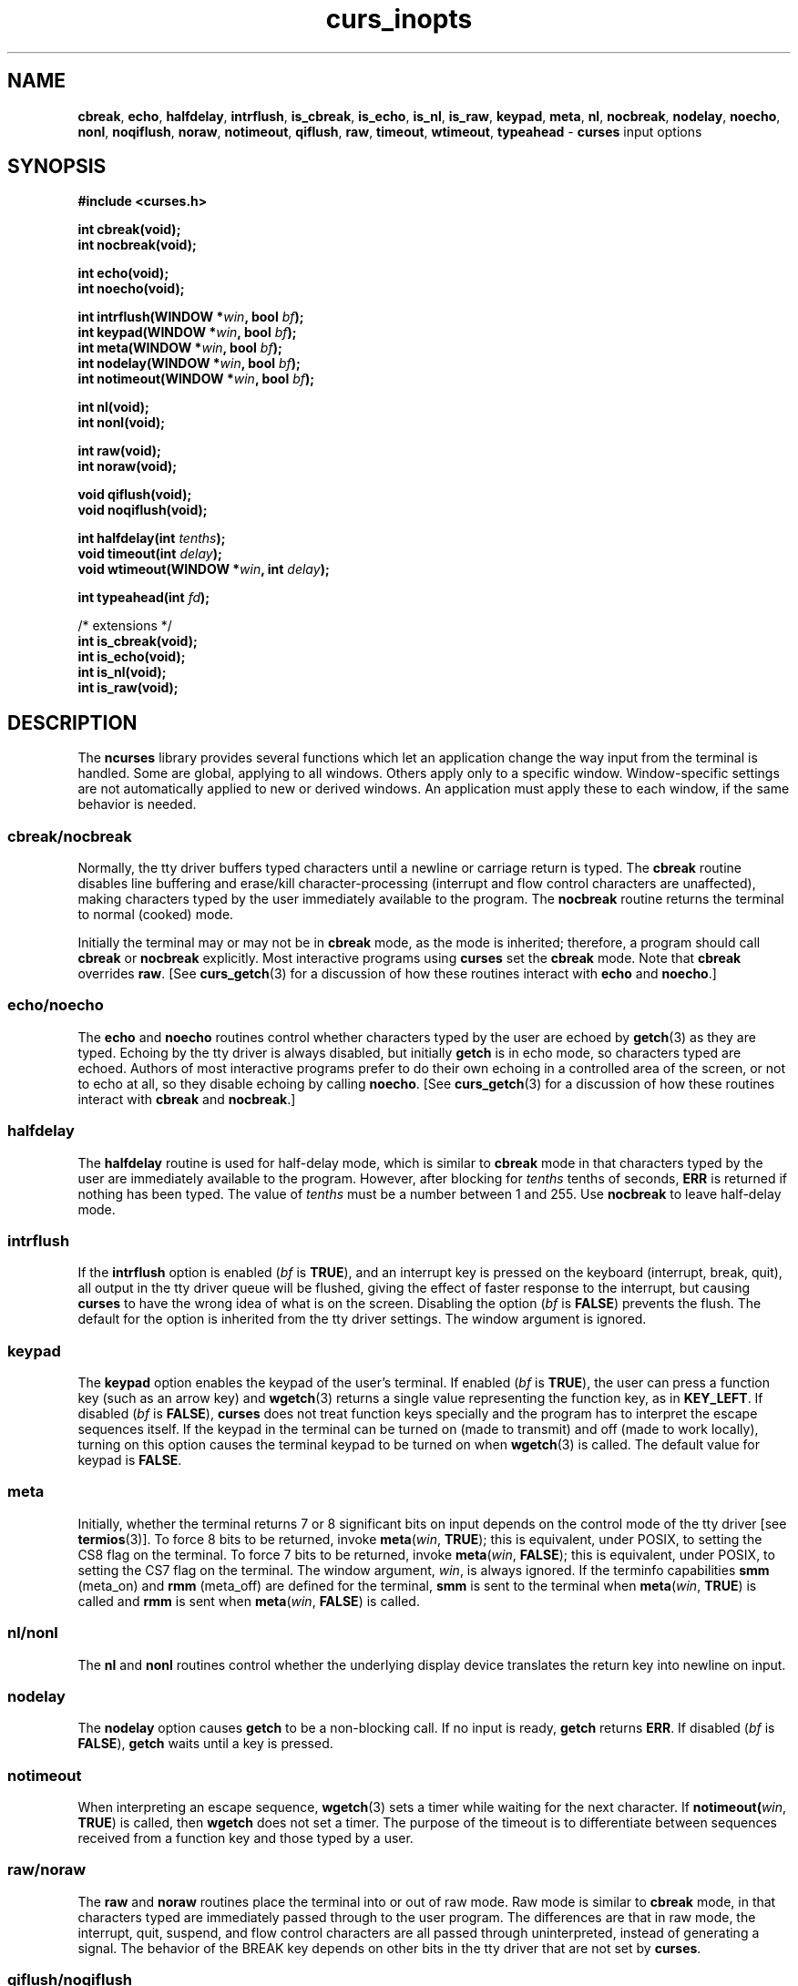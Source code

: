 '\" t
.\" $OpenBSD: curs_inopts.3,v 1.8 2010/01/12 23:21:59 nicm Exp $
.\"
.\"***************************************************************************
.\" Copyright 2018-2022,2023 Thomas E. Dickey                                *
.\" Copyright 1998-2016,2017 Free Software Foundation, Inc.                  *
.\"                                                                          *
.\" Permission is hereby granted, free of charge, to any person obtaining a  *
.\" copy of this software and associated documentation files (the            *
.\" "Software"), to deal in the Software without restriction, including      *
.\" without limitation the rights to use, copy, modify, merge, publish,      *
.\" distribute, distribute with modifications, sublicense, and/or sell       *
.\" copies of the Software, and to permit persons to whom the Software is    *
.\" furnished to do so, subject to the following conditions:                 *
.\"                                                                          *
.\" The above copyright notice and this permission notice shall be included  *
.\" in all copies or substantial portions of the Software.                   *
.\"                                                                          *
.\" THE SOFTWARE IS PROVIDED "AS IS", WITHOUT WARRANTY OF ANY KIND, EXPRESS  *
.\" OR IMPLIED, INCLUDING BUT NOT LIMITED TO THE WARRANTIES OF               *
.\" MERCHANTABILITY, FITNESS FOR A PARTICULAR PURPOSE AND NONINFRINGEMENT.   *
.\" IN NO EVENT SHALL THE ABOVE COPYRIGHT HOLDERS BE LIABLE FOR ANY CLAIM,   *
.\" DAMAGES OR OTHER LIABILITY, WHETHER IN AN ACTION OF CONTRACT, TORT OR    *
.\" OTHERWISE, ARISING FROM, OUT OF OR IN CONNECTION WITH THE SOFTWARE OR    *
.\" THE USE OR OTHER DEALINGS IN THE SOFTWARE.                               *
.\"                                                                          *
.\" Except as contained in this notice, the name(s) of the above copyright   *
.\" holders shall not be used in advertising or otherwise to promote the     *
.\" sale, use or other dealings in this Software without prior written       *
.\" authorization.                                                           *
.\"***************************************************************************
.\"
.\" $Id: curs_inopts.3,v 1.8 2010/01/12 23:21:59 nicm Exp $
.TH curs_inopts 3 2023-08-19 "ncurses 6.4" "Library calls"
.ie \n(.g .ds `` \(lq
.el       .ds `` ``
.ie \n(.g .ds '' \(rq
.el       .ds '' ''
.na
.hy 0
.SH NAME
\fBcbreak\fP,
\fBecho\fP,
\fBhalfdelay\fP,
\fBintrflush\fP,
\fBis_cbreak\fP,
\fBis_echo\fP,
\fBis_nl\fP,
\fBis_raw\fP,
\fBkeypad\fP,
\fBmeta\fP,
\fBnl\fP,
\fBnocbreak\fP,
\fBnodelay\fP,
\fBnoecho\fP,
\fBnonl\fP,
\fBnoqiflush\fP,
\fBnoraw\fP,
\fBnotimeout\fP,
\fBqiflush\fP,
\fBraw\fP,
\fBtimeout\fP,
\fBwtimeout\fP,
\fBtypeahead\fP \- \fBcurses\fP input options
.ad
.hy
.SH SYNOPSIS
\fB#include <curses.h>\fP
.PP
\fBint cbreak(void);\fP
.br
\fBint nocbreak(void);\fP
.sp
\fBint echo(void);\fP
.br
\fBint noecho(void);\fP
.sp
\fBint intrflush(WINDOW *\fIwin\fB, bool \fIbf\fB);\fR
.br
\fBint keypad(WINDOW *\fIwin\fB, bool \fIbf\fB);\fR
.br
\fBint meta(WINDOW *\fIwin\fB, bool \fIbf\fB);\fR
.br
\fBint nodelay(WINDOW *\fIwin\fB, bool \fIbf\fB);\fR
.br
\fBint notimeout(WINDOW *\fIwin\fB, bool \fIbf\fB);\fR
.sp
\fBint nl(void);\fP
.br
\fBint nonl(void);\fP
.sp
\fBint raw(void);\fP
.br
\fBint noraw(void);\fP
.sp
\fBvoid qiflush(void);\fP
.br
\fBvoid noqiflush(void);\fP
.sp
\fBint halfdelay(int \fItenths\fB);\fR
.br
\fBvoid timeout(int \fIdelay\fB);\fR
.br
\fBvoid wtimeout(WINDOW *\fIwin\fB, int \fIdelay\fB);\fR
.sp
\fBint typeahead(int \fIfd\fB);\fR
.sp
/* extensions */
.br
\fBint is_cbreak(void);\fP
.br
\fBint is_echo(void);\fP
.br
\fBint is_nl(void);\fP
.br
\fBint is_raw(void);\fP
.br
.SH DESCRIPTION
The \fBncurses\fP library provides several functions which let an application
change the way input from the terminal is handled.
Some are global, applying to all windows.
Others apply only to a specific window.
Window-specific settings are not automatically applied to new or derived
windows.
An application must apply these to each window, if the same behavior
is needed.
.\"
.SS cbreak/nocbreak
Normally, the tty driver buffers typed characters until a newline or carriage
return is typed.
The \fBcbreak\fP routine disables line buffering and
erase/kill character-processing (interrupt and flow control characters are
unaffected), making characters typed by the user immediately available to the
program.
The \fBnocbreak\fP routine returns the terminal to normal (cooked)
mode.
.PP
Initially the terminal may or may not be in \fBcbreak\fP mode, as the mode is
inherited; therefore, a program should call \fBcbreak\fP or \fBnocbreak\fP
explicitly.
Most interactive programs using \fBcurses\fP set the \fBcbreak\fP
mode.
Note that \fBcbreak\fP overrides \fBraw\fP.
[See \fBcurs_getch\fP(3) for a
discussion of how these routines interact with \fBecho\fP and \fBnoecho\fP.]
.\"
.SS echo/noecho
The \fBecho\fP and \fBnoecho\fP routines control whether characters typed by
the user are echoed by \fBgetch\fP(3) as they are typed.
Echoing by the tty
driver is always disabled, but initially \fBgetch\fP is in echo mode, so
characters typed are echoed.
Authors of most interactive programs prefer to do
their own echoing in a controlled area of the screen, or not to echo at all, so
they disable echoing by calling \fBnoecho\fP.
[See \fBcurs_getch\fP(3) for a
discussion of how these routines interact with \fBcbreak\fP and
\fBnocbreak\fP.]
.\"
.SS halfdelay
The \fBhalfdelay\fP routine is used for half-delay mode, which is similar to
\fBcbreak\fP mode in that characters typed by the user are immediately
available to the program.
However, after blocking for \fItenths\fP tenths of
seconds, \fBERR\fP is returned if nothing has been typed.
The value of \fItenths\fP
must be a number between 1 and 255.
Use \fBnocbreak\fP to leave half-delay
mode.
.\"
.SS intrflush
If the \fBintrflush\fP option is enabled (\fIbf\fP is \fBTRUE\fP), and an
interrupt key is pressed on the keyboard (interrupt, break, quit), all output in
the tty driver queue will be flushed, giving the effect of faster response to
the interrupt, but causing \fBcurses\fP to have the wrong idea of what is on
the screen.
Disabling the option (\fIbf\fP is \fBFALSE\fP) prevents the
flush.
The default for the option is inherited from the tty driver settings.
The window argument is ignored.
.\"
.SS keypad
The \fBkeypad\fP option enables the keypad of the user's terminal.
If
enabled (\fIbf\fP is \fBTRUE\fP), the user can press a function key
(such as an arrow key) and \fBwgetch\fP(3) returns a single value
representing the function key, as in \fBKEY_LEFT\fP.
If disabled
(\fIbf\fP is \fBFALSE\fP), \fBcurses\fP does not treat function keys
specially and the program has to interpret the escape sequences
itself.
If the keypad in the terminal can be turned on (made to
transmit) and off (made to work locally), turning on this option
causes the terminal keypad to be turned on when \fBwgetch\fP(3) is
called.
The default value for keypad is \fBFALSE\fP.
.\"
.SS meta
Initially, whether the terminal returns 7 or 8 significant bits on
input depends on the control mode of the tty driver [see \fBtermios\fP(3)].
To force 8 bits to be returned, invoke \fBmeta\fP(\fIwin\fP,
\fBTRUE\fP); this is equivalent, under POSIX, to setting the CS8 flag
on the terminal.
To force 7 bits to be returned, invoke
\fBmeta\fP(\fIwin\fP, \fBFALSE\fP); this is equivalent, under POSIX,
to setting the CS7 flag on the terminal.
The window argument,
\fIwin\fP, is always ignored.
If the terminfo capabilities \fBsmm\fP
(meta_on) and \fBrmm\fP (meta_off) are defined for the terminal,
\fBsmm\fP is sent to the terminal when \fBmeta\fP(\fIwin\fP,
\fBTRUE\fP) is called and \fBrmm\fP is sent when \fBmeta\fP(\fIwin\fP,
\fBFALSE\fP) is called.
.\"
.SS nl/nonl
The \fBnl\fP and \fBnonl\fP routines control whether the underlying display
device translates the return key into newline on input.
.\"
.SS nodelay
The \fBnodelay\fP option causes \fBgetch\fP to be a non-blocking call.
If no input is ready, \fBgetch\fP returns \fBERR\fP.
If disabled
(\fIbf\fP is \fBFALSE\fP), \fBgetch\fP waits until a key is pressed.
.SS notimeout
When interpreting an escape sequence, \fBwgetch\fP(3) sets a timer
while waiting for the next character.
If \fBnotimeout(\fIwin\fR,
\fBTRUE\fP) is called, then \fBwgetch\fP does not set a timer.
The
purpose of the timeout is to differentiate between sequences received
from a function key and those typed by a user.
.\"
.SS raw/noraw
The \fBraw\fP and \fBnoraw\fP routines place the terminal into or out of raw
mode.
Raw mode is similar to \fBcbreak\fP mode, in that characters typed are
immediately passed through to the user program.
The differences are that in
raw mode, the interrupt, quit, suspend, and flow control characters are all
passed through uninterpreted, instead of generating a signal.
The behavior of
the BREAK key depends on other bits in the tty driver that are not set by
\fBcurses\fP.
.\"
.SS qiflush/noqiflush
When the \fBnoqiflush\fP routine is used, normal flush of input and
output queues associated with the \fBINTR\fP, \fBQUIT\fP and
\fBSUSP\fP characters will not be done [see \fBtermios\fP(3)].
When
\fBqiflush\fP is called, the queues will be flushed when these control
characters are read.
You may want to call \fBnoqiflush\fP in a signal
handler if you want output to continue as though the interrupt
had not occurred, after the handler exits.
.\"
.SS timeout/wtimeout
The \fBtimeout\fP and \fBwtimeout\fP routines set blocking or
non-blocking read for a given window.
If \fIdelay\fP is negative,
blocking read is used (i.e., waits indefinitely for
input).
If \fIdelay\fP is zero, then non-blocking read is used
(i.e., read returns \fBERR\fP if no input is waiting).
If
\fIdelay\fP is positive, then read blocks for \fIdelay\fP
milliseconds, and returns \fBERR\fP if there is still no input.
Hence, these routines provide the same functionality as \fBnodelay\fP,
plus the additional capability of being able to block for only
\fIdelay\fP milliseconds (where \fIdelay\fP is positive).
.\"
.SS typeahead
The \fBcurses\fP library does \*(``line-breakout optimization\*(''
by looking for typeahead periodically while updating the screen.
If input is found, and it is coming from a tty,
the current update is postponed until
\fBrefresh\fP(3) or \fBdoupdate\fP is called again.
This allows faster response to commands typed in advance.
Normally, the input FILE
pointer passed to \fBnewterm\fP, or \fBstdin\fP in the case that
\fBinitscr\fP was used, will be used to do this typeahead checking.
The \fBtypeahead\fP routine specifies that the file descriptor
\fIfd\fP is to be used to check for typeahead instead.
If \fIfd\fP is
\-1, then no typeahead checking is done.
.\"
.SH RETURN VALUE
All routines that return an integer return \fBERR\fP upon failure and \fBOK\fP
(SVr4 specifies only \*(``an integer value other than \fBERR\fP\*('')
upon successful completion,
unless otherwise noted in the preceding routine descriptions.
.PP
X/Open does not define any error conditions.
In this implementation,
functions with a window parameter will return an error if it is null.
Any function will also return an error if the terminal was not initialized.
Also,
.RS 3
.TP 5
\fBhalfdelay\fP
returns an error
if its parameter is outside the range 1..255.
.RE
.SH EXTENSIONS
This implementation provides four functions which may be used to detect
if the corresponding flags were set or reset:
.PP
.TS
l l l.
\fBQuery\fP	\fBSet\fP	\fBReset\fP
_
is_cbreak	cbreak	nocbreak
is_echo	echo	noecho
is_nl	nl	nonl
is_raw	raw	noraw
.TE
.PP
In each case, the function returns
.TP 5
1
if the flag is set,
.TP 5
0
if the flag is reset, or
.TP 5
-1
if the curses library was not initialized.
.PP
These routines are specific to ncurses.
They were not supported on Version 7, BSD or System V implementations.
It is recommended that any code depending on ncurses extensions
be conditioned using NCURSES_VERSION.
.SH PORTABILITY
Except as noted in the section on extensions,
these functions are described in the XSI Curses standard, Issue 4.
.PP
The ncurses library obeys the XPG4 standard and the historical practice of the
AT&T curses implementations, in that the echo bit is cleared when curses
initializes the terminal state.
BSD curses differed from this slightly; it
left the echo bit on at initialization, but the BSD \fBraw\fP call turned it
off as a side-effect.
For best portability, set \fBecho \fPor \fBnoecho\fP explicitly
just after initialization, even if your program remains in cooked mode.
.PP
The XSI Curses standard is ambiguous on the question of whether \fBraw\fP
should disable the CRLF translations controlled by \fBnl\fP and \fBnonl\fP.
BSD curses did turn off these translations; AT&T curses (at least as late as
SVr1) did not.
We chose to do so, on the theory that a programmer requesting
raw input wants a clean (ideally 8-bit clean) connection that the operating
system will not alter.
.PP
When \fBkeypad\fP is first enabled,
ncurses loads the key-definitions for the current terminal description.
If the terminal description includes extended string capabilities,
e.g., from using the \fB\-x\fP option of \fBtic\fP,
then ncurses also defines keys for the capabilities whose names
begin with \*(``k\*(''.
The corresponding keycodes are generated and (depending on previous
loads of terminal descriptions) may differ from one execution of a
program to the next.
The generated keycodes are recognized by the \fBkeyname\fP function
(which will then return a name beginning with \*(``k\*('' denoting the
terminfo capability name rather than \*(``K\*('', used for curses key-names).
On the other hand, an application can use \fBdefine_key\fP to establish
a specific keycode for a given string.
This makes it possible for an application to check for an extended
capability's presence with \fBtigetstr\fP,
and reassign the keycode to match its own needs.
.PP
Low-level applications can use \fBtigetstr\fP to obtain the definition
of any particular string capability.
Higher-level applications which use the curses \fBwgetch\fP
and similar functions to return keycodes rely upon the order in which
the strings are loaded.
If more than one key definition has the same string value,
then \fBwgetch\fP can return only one keycode.
Most curses implementations (including ncurses)
load key definitions in the order
defined by the array of string capability names.
The last key to be loaded determines the keycode which will be returned.
In ncurses, you may also have extended capabilities interpreted as
key definitions.
These are loaded after the predefined keys,
and if a capability's value is the same as a previously-loaded
key definition,
the later definition is the one used.
.SH NOTES
Note that
\fBecho\fP,
\fBnoecho\fP,
\fBhalfdelay\fP,
\fBintrflush\fP,
\fBmeta\fP,
\fBnl\fP,
\fBnonl\fP,
\fBnodelay\fP,
\fBnotimeout\fP,
\fBnoqiflush\fP,
\fBqiflush\fP,
\fBtimeout\fP, and
\fBwtimeout\fP may be macros.
.PP
The \fBnoraw\fP and \fBnocbreak\fP calls follow historical practice in that
they attempt to restore to normal (\*(``cooked\*('') mode
from raw and cbreak modes respectively.
Mixing raw/noraw and cbreak/nocbreak calls leads to tty driver
control states that are hard to predict or understand; it is not recommended.
.SH SEE ALSO
\fBcurses\fP(3),
\fBcurs_getch\fP(3),
\fBcurs_initscr\fP(3),
\fBcurs_util\fP(3),
\fBdefine_key\fP(3),
\fBtermios\fP(3)
